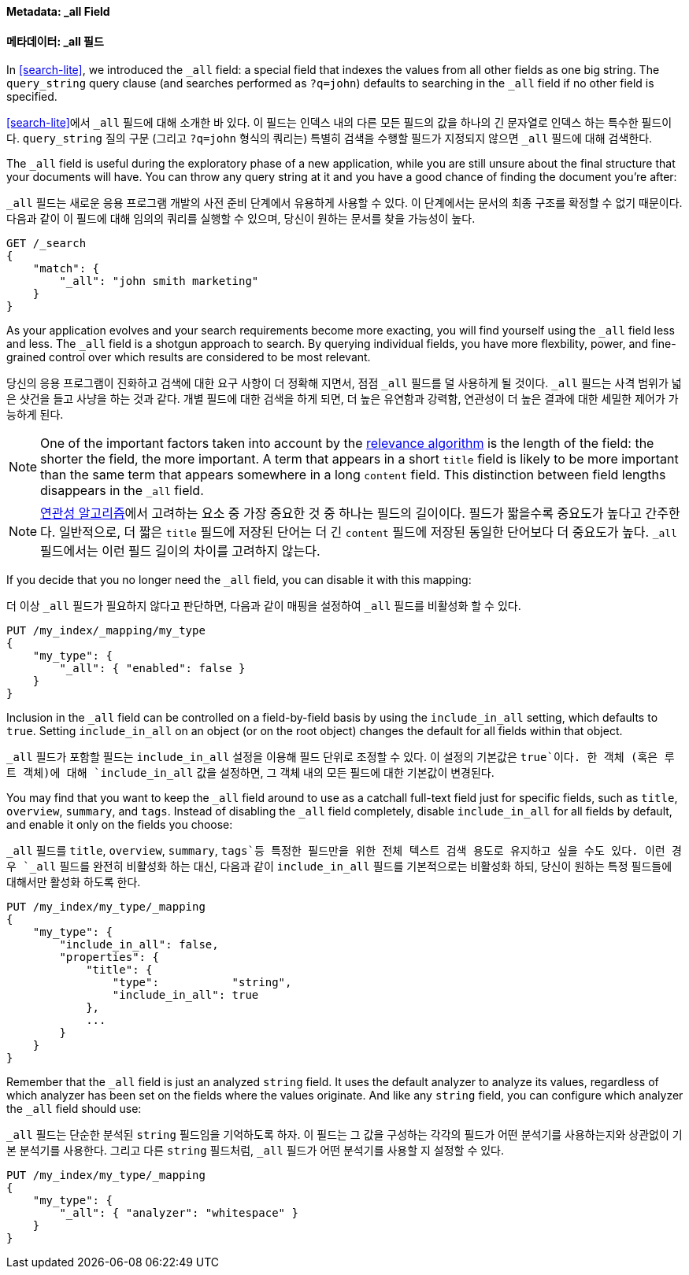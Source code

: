 [[all-field]]
==== Metadata: _all Field
==== 메타데이터: _all 필드

In <<search-lite>>, we introduced the `_all` field: a special field that
indexes the ((("metadata, document", "_all field")))((("_all field", sortas="all field")))values from all other fields as one big string. The `query_string`
query clause (and searches performed as `?q=john`) defaults to searching in
the `_all` field if no other field is specified.

<<search-lite>>에서 `_all` 필드에 대해 소개한 바 있다. 이 필드는 인덱스 내의 다른 모든 필드의 값을 하나의 긴 문자열로 인덱스 하는 특수한 필드((("metadata, document", "_all field")))((("_all field", sortas="all field")))이다.
`query_string` 질의 구문 (그리고 `?q=john` 형식의 쿼리는) 특별히 검색을 수행할 필드가 지정되지 않으면 `_all` 필드에 대해 검색한다.

The `_all` field is useful during the exploratory phase of a new application,
while you are still unsure about the final structure that your documents will
have. You can throw any query string at it and you have a good chance of
finding the document you're after:

`_all` 필드는 새로운 응용 프로그램 개발의 사전 준비 단계에서 유용하게 사용할 수 있다.
이 단계에서는 문서의 최종 구조를 확정할 수 없기 때문이다.
다음과 같이 이 필드에 대해 임의의 쿼리를 실행할 수 있으며, 당신이 원하는 문서를 찾을 가능성이 높다.

[source,js]
--------------------------------------------------
GET /_search
{
    "match": {
        "_all": "john smith marketing"
    }
}
--------------------------------------------------


As your application evolves and your search requirements become more exacting,
you will find yourself using the `_all` field less and less. The `_all` field
is a shotgun approach to search. By querying individual fields, you have more
flexbility, power, and fine-grained control over which results are considered
to be most relevant.

당신의 응용 프로그램이 진화하고 검색에 대한 요구 사항이 더 정확해 지면서, 점점 `_all` 필드를 덜 사용하게 될 것이다.
`_all` 필드는 사격 범위가 넓은 샷건을 들고 사냥을 하는 것과 같다.
개별 필드에 대한 검색을 하게 되면, 더 높은 유연함과 강력함, 연관성이 더 높은 결과에 대한 세밀한 제어가 가능하게 된다.

[NOTE]
====
One of the important factors taken into account by the
<<relevance-intro,relevance algorithm>>
is the length of the field: the shorter the field, the more important. A term
that appears in a short `title` field is likely to be more important than the
same term that appears somewhere in a long `content` field. This distinction
between field lengths disappears in the `_all` field.
====

[NOTE]
====
<<relevance-intro,연관성 알고리즘>>에서 고려하는 요소 중 가장 중요한 것 중 하나는 필드의 길이이다.
필드가 짧을수록 중요도가 높다고 간주한다. 일반적으로, 더 짧은 `title` 필드에 저장된 단어는 더 긴 `content` 필드에 저장된
동일한 단어보다 더 중요도가 높다. `_all` 필드에서는 이런 필드 길이의 차이를 고려하지 않는다.
====


If you decide that you no longer need the `_all` field, you can disable it
with this mapping:

더 이상 `_all` 필드가 필요하지 않다고 판단하면, 다음과 같이 매핑을 설정하여 `_all` 필드를 비활성화 할 수 있다.

[source,js]
--------------------------------------------------
PUT /my_index/_mapping/my_type
{
    "my_type": {
        "_all": { "enabled": false }
    }
}
--------------------------------------------------


Inclusion in the `_all` field can be controlled on a field-by-field basis
by using the `include_in_all` setting, ((("include_in_all setting")))which defaults to `true`.  Setting
`include_in_all` on an object (or on the root object) changes the
default for all fields within that object.

`_all` 필드가 포함할 필드는 `include_in_all` 설정을 이용해 필드 단위로 조정할 수 있다.
이 설정의 기본값은 `true`이다. 한 객체 (혹은 루트 객체)에 대해 `include_in_all` 값을 설정하면,
그 객체 내의 모든 필드에 대한 기본값이 변경된다.

You may find that you want to keep the `_all` field around to use
as a catchall full-text field just for specific fields, such as
`title`, `overview`, `summary`, and `tags`. Instead of disabling the `_all`
field completely, disable `include_in_all` for all fields by default,
and enable it only on the fields you choose:

`_all` 필드를 `title`, `overview`, `summary`, `tags`등 특정한 필드만을 위한 전체 텍스트 검색 용도로 유지하고 싶을 수도 있다.
이런 경우 `_all` 필드를 완전히 비활성화 하는 대신, 다음과 같이 `include_in_all` 필드를 기본적으로는 비활성화 하되,
당신이 원하는 특정 필드들에 대해서만 활성화 하도록 한다.

[source,js]
--------------------------------------------------
PUT /my_index/my_type/_mapping
{
    "my_type": {
        "include_in_all": false,
        "properties": {
            "title": {
                "type":           "string",
                "include_in_all": true
            },
            ...
        }
    }
}
--------------------------------------------------


Remember that the `_all` field is just((("analyzers", "configuring for all field"))) an analyzed `string` field.  It
uses the default analyzer to analyze its values, regardless of which
analyzer has been set on the fields where the values originate.  And
like any `string` field, you can configure which analyzer the `_all`
field should use:

`_all` 필드는 단순한 분석된 `string` 필드임을 기억하도록 하자((("analyzers", "configuring for all field"))).
이 필드는 그 값을 구성하는 각각의 필드가 어떤 분석기를 사용하는지와 상관없이 기본 분석기를 사용한다.
그리고 다른 `string` 필드처럼, `_all` 필드가 어떤 분석기를 사용할 지 설정할 수 있다.

[source,js]
--------------------------------------------------
PUT /my_index/my_type/_mapping
{
    "my_type": {
        "_all": { "analyzer": "whitespace" }
    }
}
--------------------------------------------------
